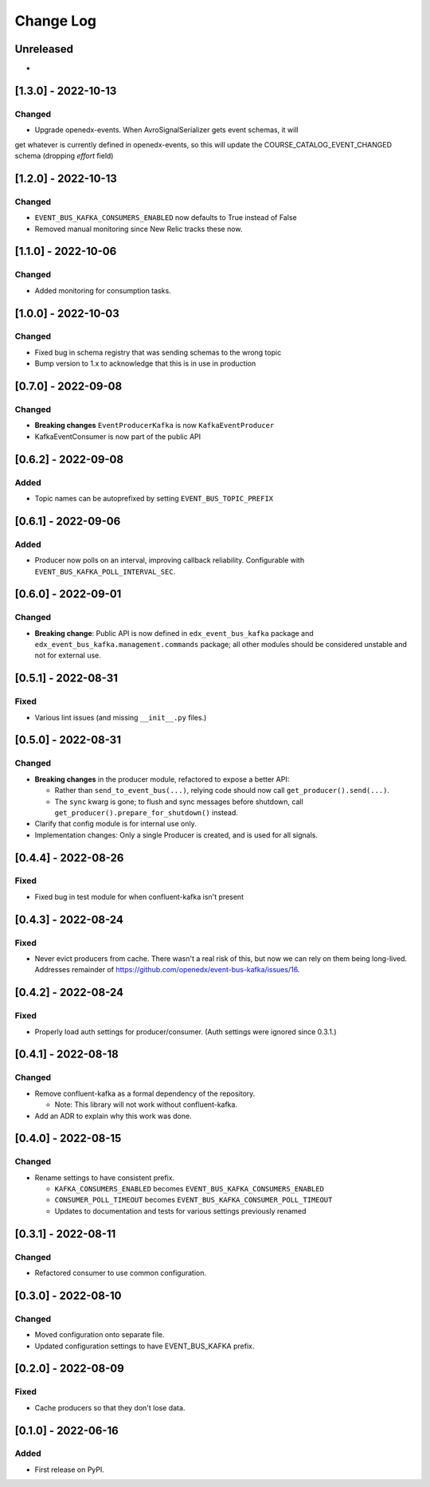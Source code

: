 Change Log
##########

..
   All enhancements and patches to edx_event_bus_kafka will be documented
   in this file.  It adheres to the structure of https://keepachangelog.com/ ,
   but in reStructuredText instead of Markdown (for ease of incorporation into
   Sphinx documentation and the PyPI description).

   This project adheres to Semantic Versioning (https://semver.org/).

.. There should always be an "Unreleased" section for changes pending release.

Unreleased
**********

*

[1.3.0] - 2022-10-13
********************

Changed
=======

* Upgrade openedx-events. When AvroSignalSerializer gets event schemas, it will
get whatever is currently defined in openedx-events, so this will update the
COURSE_CATALOG_EVENT_CHANGED schema (dropping `effort` field)

[1.2.0] - 2022-10-13
********************

Changed
=======

* ``EVENT_BUS_KAFKA_CONSUMERS_ENABLED`` now defaults to True instead of False
* Removed manual monitoring since New Relic tracks these now.

[1.1.0] - 2022-10-06
********************

Changed
=======

* Added monitoring for consumption tasks.

[1.0.0] - 2022-10-03
********************

Changed
=======

* Fixed bug in schema registry that was sending schemas to the wrong topic
* Bump version to 1.x to acknowledge that this is in use in production

[0.7.0] - 2022-09-08
********************

Changed
=======

* **Breaking changes** ``EventProducerKafka`` is now ``KafkaEventProducer``
* KafkaEventConsumer is now part of the public API

[0.6.2] - 2022-09-08
********************

Added
=====

* Topic names can be autoprefixed by setting ``EVENT_BUS_TOPIC_PREFIX``

[0.6.1] - 2022-09-06
********************

Added
=====

* Producer now polls on an interval, improving callback reliability. Configurable with ``EVENT_BUS_KAFKA_POLL_INTERVAL_SEC``.

[0.6.0] - 2022-09-01
********************

Changed
=======

* **Breaking change**: Public API is now defined in ``edx_event_bus_kafka`` package and ``edx_event_bus_kafka.management.commands`` package; all other modules should be considered unstable and not for external use.

[0.5.1] - 2022-08-31
********************

Fixed
=====

* Various lint issues (and missing ``__init__.py`` files.)

[0.5.0] - 2022-08-31
********************

Changed
=======

* **Breaking changes** in the producer module, refactored to expose a better API:

  * Rather than ``send_to_event_bus(...)``, relying code should now call ``get_producer().send(...)``.
  * The ``sync`` kwarg is gone; to flush and sync messages before shutdown, call ``get_producer().prepare_for_shutdown()`` instead.

* Clarify that config module is for internal use only.
* Implementation changes: Only a single Producer is created, and is used for all signals.

[0.4.4] - 2022-08-26
********************

Fixed
=====

* Fixed bug in test module for when confluent-kafka isn't present

[0.4.3] - 2022-08-24
********************

Fixed
=====

* Never evict producers from cache. There wasn't a real risk of this, but now we can rely on them being long-lived. Addresses remainder of `<https://github.com/openedx/event-bus-kafka/issues/16>`__.

[0.4.2] - 2022-08-24
********************

Fixed
=====

* Properly load auth settings for producer/consumer. (Auth settings were ignored since 0.3.1.)

[0.4.1] - 2022-08-18
********************

Changed
=======

* Remove confluent-kafka as a formal dependency of the repository.

  * Note: This library will not work without confluent-kafka.

* Add an ADR to explain why this work was done.

[0.4.0] - 2022-08-15
********************

Changed
=======

* Rename settings to have consistent prefix.

  * ``KAFKA_CONSUMERS_ENABLED`` becomes ``EVENT_BUS_KAFKA_CONSUMERS_ENABLED``
  * ``CONSUMER_POLL_TIMEOUT`` becomes ``EVENT_BUS_KAFKA_CONSUMER_POLL_TIMEOUT``
  * Updates to documentation and tests for various settings previously renamed

[0.3.1] - 2022-08-11
********************

Changed
=======

* Refactored consumer to use common configuration.

[0.3.0] - 2022-08-10
********************

Changed
=======

* Moved configuration onto separate file.
* Updated configuration settings to have EVENT_BUS_KAFKA prefix.

[0.2.0] - 2022-08-09
********************

Fixed
=====

* Cache producers so that they don't lose data.

[0.1.0] - 2022-06-16
********************

Added
=====

* First release on PyPI.
